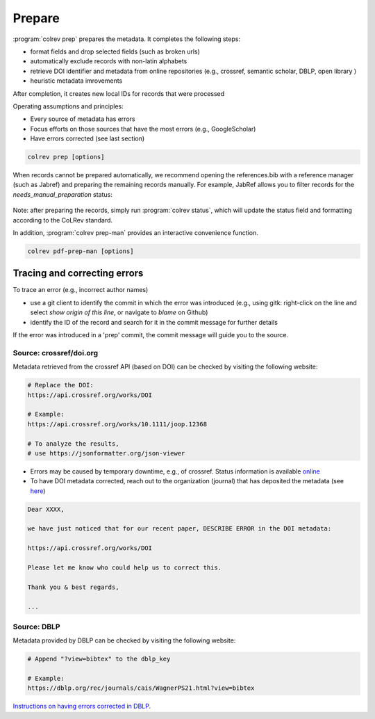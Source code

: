 
Prepare
==================================


:program:`colrev prep` prepares the metadata. It completes the following steps:

- format fields and drop selected fields (such as broken urls)
- automatically exclude records with non-latin alphabets
- retrieve DOI identifier and metadata from online repositories (e.g., crossref, semantic scholar, DBLP, open library )
- heuristic metadata imrovements

After completion, it creates new local IDs for records that were processed

Operating assumptions and principles:

- Every source of metadata has errors
- Focus efforts on those sources that have the most errors (e.g., GoogleScholar)
- Have errors corrected (see last section)

.. code:: bash

	colrev prep [options]

.. program:: colrev prep

.. option:: --similarity

    Retrieval similarity threshold

.. option:: --reprocess

	Prepare all records with status md_needs_manual_preparation

.. option:: --keep_ids

	Do not change the record IDs. Useful when importing an existing sample.

.. option:: --reset_records ID1,ID2,ID3

    Reset record metadata of records ID1,ID2,ID3 to the imported version.

.. option:: --reset_ids

    Reset IDs that have been changed (to fix the sort order in MAIN_REFERENCES)

.. option:: --set_ids

    Generate and set IDs

.. option:: --update

    Update metadata (based on DOIs)

.. option:: --polish

    Polish the metadata without changing the record status.

    Based on the enhanced TEIs, it conducts a frequency analysis of the reference sections and checks how included and synthesized papers are cited.
    Titles and journals are set to the most frequent values.

.. option:: --debug ID

    Debug the preparation process to identify, trace and correct potential errors.


When records cannot be prepared automatically, we recommend opening the references.bib with a reference manager (such as Jabref) and preparing the remaining records manually. For example, JabRef allows you to filter records for the *needs_manual_preparation* status:

.. figure:: ../../figures/man_prep_jabref.png
   :alt: Manual preparation with Jabref

Note: after preparing the records, simply run :program:`colrev status`, which will update the status field and formatting according to the CoLRev standard.


In addition, :program:`colrev prep-man` provides an interactive convenience function.

.. code:: bash

	colrev pdf-prep-man [options]


.. option:: --extract

    Extract records for manual_preparation (to csv)

.. option:: --apply

    Apply manual preparation (csv)

.. option:: --stats

    Print statistics of records with status md_needs_manual_preparation



Tracing and correcting errors
-----------------------------------

To trace an error (e.g., incorrect author names)

- use a git client to identify the commit in which the error was introduced (e.g., using gitk: right-click on the line and select *show origin of this line*, or navigate to *blame* on Github)
- identify the ID of the record and search for it in the commit message for further details

If the error was introduced in a 'prep' commit, the commit message will guide you to the source.


Source: crossref/doi.org
^^^^^^^^^^^^^^^^^^^^^^^^^^^^^^^^^^^^

Metadata retrieved from the crossref API (based on DOI) can be checked by visiting the following website:

.. code:: text

    # Replace the DOI:
    https://api.crossref.org/works/DOI

    # Example:
    https://api.crossref.org/works/10.1111/joop.12368

    # To analyze the results,
    # use https://jsonformatter.org/json-viewer

- Errors may be caused by temporary downtime, e.g., of crossref. Status information is available `online <https://status.crossref.org/>`_

- To have DOI metadata corrected, reach out to the organization (journal) that has deposited the metadata (see `here <https://www.crossref.org/documentation/metadata-stewardship/maintaining-your-metadata/updating-your-metadata/>`_)

.. code-block:: text

    Dear XXXX,

    we have just noticed that for our recent paper, DESCRIBE ERROR in the DOI metadata:

    https://api.crossref.org/works/DOI

    Please let me know who could help us to correct this.

    Thank you & best regards,

    ...


Source: DBLP
^^^^^^^^^^^^^^^^^^^^^^^^^^^^^^^^^^^^

Metadata provided by DBLP can be checked by visiting the following website:

.. code:: text

    # Append "?view=bibtex" to the dblp_key

    # Example:
    https://dblp.org/rec/journals/cais/WagnerPS21.html?view=bibtex


`Instructions on having errors corrected in DBLP <https://dblp.org/faq/How+can+I+correct+errors+in+dblp.html>`_.
